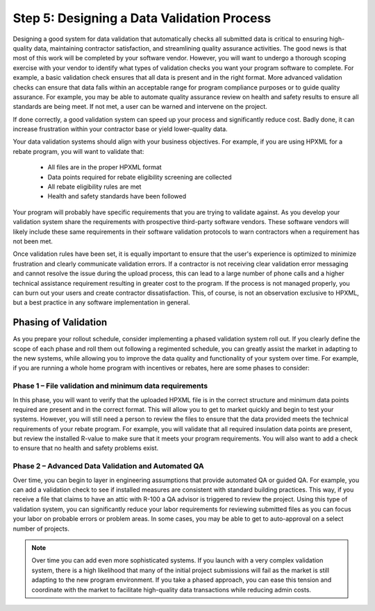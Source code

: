.. _step5:

Step 5: Designing a Data Validation Process
###########################################

Designing a good system for data validation that automatically checks all
submitted data is critical to ensuring high-quality data, maintaining contractor
satisfaction, and streamlining quality assurance activities. The good news is
that most of this work will be completed by your software vendor. However, you
will want to undergo a thorough scoping exercise with your vendor to identify
what types of validation checks you want your program software to complete.  For
example, a basic validation check ensures that all data is present and in the
right format.  More advanced validation checks can ensure that data falls within
an acceptable range for program compliance purposes or to guide quality
assurance.  For example, you may be able to automate quality assurance review on
health and safety results to ensure all standards are being meet.  If not met, a
user can be warned and intervene on the project. 

If done correctly, a good validation system can speed up your process and
significantly reduce cost. Badly done, it can increase frustration within your
contractor base or yield lower-quality data.

Your data validation systems should align with your business objectives. For
example, if you are using HPXML for a rebate program, you will want to validate
that:

    * All files are in the proper HPXML format
    * Data points required for rebate eligibility screening are collected
    * All rebate eligibility rules are met
    * Health and safety standards have been followed

Your program will probably have specific requirements that you are trying to
validate against. As you develop your validation system share the requirements
with prospective third-party software vendors. These software vendors will
likely include these same requirements in their software validation protocols to
warn contractors when a requirement has not been met.

Once validation rules have been set, it is equally important to ensure that the
user's experience is optimized to minimize frustration and clearly communicate
validation errors. If a contractor is not receiving clear validation error
messaging and cannot resolve the issue during the upload process, this can lead
to a large number of phone calls and a higher technical assistance requirement
resulting in greater cost to the program. If the process is not managed
properly, you can burn out your users and create contractor dissatisfaction.
This, of course, is not an observation exclusive to HPXML, but a best practice
in any software implementation in general.

Phasing of Validation
*********************

As you prepare your rollout schedule, consider implementing a phased validation
system roll out. If you clearly define the scope of each phase and roll them out
following a regimented schedule, you can greatly assist the market in adapting
to the new systems, while allowing you to improve the data quality and
functionality of your system over time. For example, if you are running a whole
home program with incentives or rebates, here are some phases to consider:

Phase 1 – File validation and minimum data requirements
=======================================================

In this phase, you will want to verify that the uploaded HPXML file is in the
correct structure and minimum data points required are present and in the
correct format. This will allow you to get to market quickly and begin to test
your systems. However, you will still need a person to review the files to
ensure that the data provided meets the technical requirements of your rebate
program. For example, you will validate that all required insulation data points
are present, but review the installed R-value to make sure that it meets your
program requirements. You will also want to add a check to ensure that no health
and safety problems exist.

Phase 2 – Advanced Data Validation and Automated QA
===================================================

Over time, you can begin to layer in engineering assumptions that provide
automated QA or guided QA.  For example, you can add a validation check to see
if installed measures are consistent with standard building practices.  This
way, if you receive a file that claims to have an attic with R-100 a QA advisor
is triggered to review the project. Using this type of validation system, you
can significantly reduce your labor requirements for reviewing submitted files
as you can focus your labor on probable errors or problem areas.  In some cases,
you may be able to get to auto-approval on a select number of projects.

.. note::

    Over time you can add even more sophisticated systems. If you launch with a
    very complex validation system, there is a high likelihood that many of the
    initial project submissions will fail as the market is still adapting to the
    new program environment. If you take a phased approach, you can ease this
    tension and coordinate with the market to facilitate high-quality data
    transactions while reducing admin costs.  
